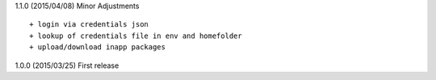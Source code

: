 1.1.0 (2015/04/08) Minor Adjustments
::

    + login via credentials json
    + lookup of credentials file in env and homefolder
    + upload/download inapp packages

1.0.0 (2015/03/25) First release
